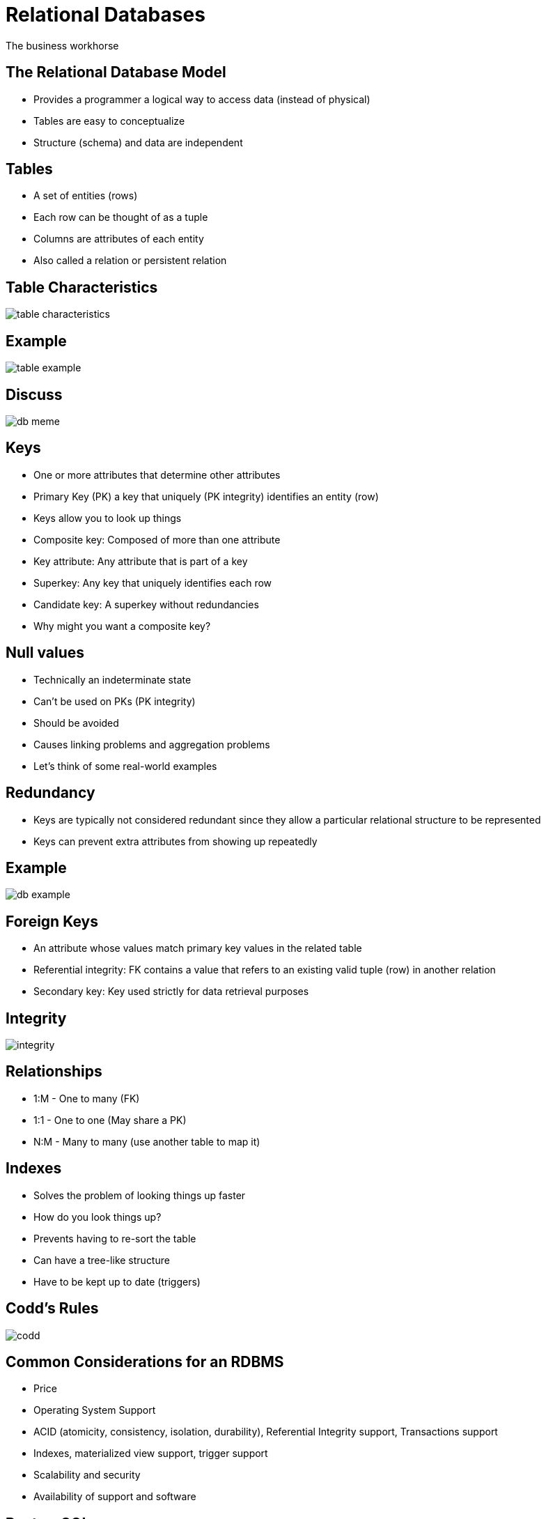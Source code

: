 = Relational Databases

The business workhorse

== The Relational Database Model

* Provides a programmer a logical way to access data (instead of physical)
* Tables are easy to conceptualize
* Structure (schema) and data are independent

== Tables

* A set of entities (rows)
* Each row can be thought of as a tuple
* Columns are attributes of each entity
* Also called a relation or persistent relation

== Table Characteristics

image::table-characteristics.png[]

== Example

image::table-example.png[]

== Discuss

image::db-meme.png[]

== Keys

[.shrink]
* One or more attributes that determine other attributes
* Primary Key (PK) a key that uniquely (PK integrity) identifies an entity (row)
* Keys allow you to look up things
* Composite key: Composed of more than one attribute
* Key attribute: Any attribute that is part of a key
* Superkey: Any key that uniquely identifies each row
* Candidate key: A superkey without redundancies
* Why might you want a composite key?

== Null values

* Technically an indeterminate state
* Can’t be used on PKs (PK integrity)
* Should be avoided
* Causes linking problems and aggregation problems
* Let’s think of some real-world examples

== Redundancy

* Keys are typically not considered redundant since they allow a particular relational structure to be represented
* Keys can prevent extra attributes from showing up repeatedly

== Example

image::db-example.png[]

== Foreign Keys

* An attribute whose values match primary key values in the related table
* Referential integrity: FK contains a value that refers to an existing valid tuple (row) in another relation
* Secondary key: Key used strictly for data retrieval purposes

== Integrity

image::integrity.png[]

== Relationships

* 1:M - One to many (FK)
* 1:1 - One to one (May share a PK)
* N:M - Many to many (use another table to map it)

== Indexes

* Solves the problem of looking things up faster
* How do you look things up?
* Prevents having to re-sort the table
* Can have a tree-like structure
* Have to be kept up to date (triggers)

== Codd's Rules

image::codd.png[]

== Common Considerations for an RDBMS

* Price
* Operating System Support
* ACID (atomicity, consistency, isolation, durability), Referential Integrity support, Transactions support
* Indexes, materialized view support, trigger support
* Scalability and security
* Availability of support and software

== PostgreSQL

* Powerful, open source _object_-relational database
* Academic roots
* Growing in popularity (take that MySQL!)
* Consistent

[.columns]
== PSQL Meta commands

[.col]
* \q quit
* \c connect to a DB
* \l list DB
* \d describe

[.col]
* \dt describe tables
* \! execute shell command
* \copy copy to file
* \i execute commands from file

== WARNING

Meta commands are dileneated with newlines but SQL statements use semicolons
